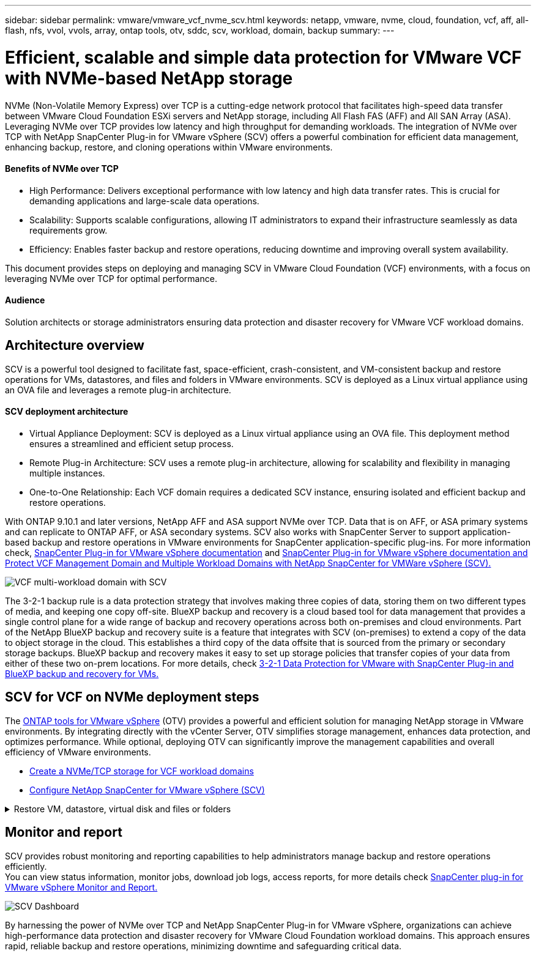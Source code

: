 ---
sidebar: sidebar
permalink: vmware/vmware_vcf_nvme_scv.html
keywords: netapp, vmware, nvme, cloud, foundation, vcf, aff, all-flash, nfs, vvol, vvols, array, ontap tools, otv, sddc, scv, workload, domain, backup
summary:
---

= Efficient, scalable and simple data protection for VMware VCF with NVMe-based NetApp storage  
:hardbreaks:
:nofooter:
:icons: font
:linkattrs:
:imagesdir: ../media/

NVMe (Non-Volatile Memory Express) over TCP is a cutting-edge network protocol that facilitates high-speed data transfer between VMware Cloud Foundation ESXi servers and NetApp storage, including All Flash FAS (AFF) and All SAN Array (ASA). Leveraging NVMe over TCP provides low latency and high throughput for demanding workloads. The integration of NVMe over TCP with NetApp SnapCenter Plug-in for VMware vSphere (SCV) offers a powerful combination for efficient data management, enhancing backup, restore, and cloning operations within VMware environments.

==== Benefits of NVMe over TCP
*  High Performance: Delivers exceptional performance with low latency and high data transfer rates. This is crucial for demanding applications and large-scale data operations.
*  Scalability: Supports scalable configurations, allowing IT administrators to expand their infrastructure seamlessly as data requirements grow.
*  Efficiency: Enables faster backup and restore operations, reducing downtime and improving overall system availability.

This document provides steps on deploying and managing SCV in VMware Cloud Foundation (VCF) environments, with a focus on leveraging NVMe over TCP for optimal performance.

==== Audience

Solution architects or storage administrators ensuring data protection and disaster recovery for VMware VCF workload domains. 

== Architecture overview

SCV is a powerful tool designed to facilitate fast, space-efficient, crash-consistent, and VM-consistent backup and restore operations for VMs, datastores, and files and folders in VMware environments. SCV is deployed as a Linux virtual appliance using an OVA file and leverages a remote plug-in architecture.

==== SCV deployment architecture
* Virtual Appliance Deployment: SCV is deployed as a Linux virtual appliance using an OVA file. This deployment method ensures a streamlined and efficient setup process.
* Remote Plug-in Architecture: SCV uses a remote plug-in architecture, allowing for scalability and flexibility in managing multiple instances.
* One-to-One Relationship: Each VCF domain requires a dedicated SCV instance, ensuring isolated and efficient backup and restore operations.

With ONTAP 9.10.1 and later versions, NetApp AFF and ASA support NVMe over TCP. Data that is on AFF, or ASA primary systems and can replicate to ONTAP AFF, or ASA secondary systems. SCV also works with SnapCenter Server to support application-based backup and restore operations in VMware environments for SnapCenter application-specific plug-ins. For more information check, link:https://docs.netapp.com/us-en/sc-plugin-vmware-vsphere/index.html[SnapCenter Plug-in for VMware vSphere documentation] and link:https://docs.netapp.com/us-en/netapp-solutions/vmware/vmware_vcf_aff_multi_wkld_scv.html#audience[SnapCenter Plug-in for VMware vSphere documentation and Protect VCF Management Domain and Multiple Workload Domains with NetApp SnapCenter for VMWare vSphere (SCV).]
 
image:vmware-vcf-aff-image64.png[VCF multi-workload domain with SCV]

The 3-2-1 backup rule is a data protection strategy that involves making three copies of data, storing them on two different types of media, and keeping one copy off-site. BlueXP backup and recovery is a cloud based tool for data management that provides a single control plane for a wide range of backup and recovery operations across both on-premises and cloud environments. Part of the NetApp BlueXP backup and recovery suite is a feature that integrates with SCV (on-premises) to extend a copy of the data to object storage in the cloud. This establishes a third copy of the data offsite that is sourced from the primary or secondary storage backups. BlueXP backup and recovery makes it easy to set up storage policies that transfer copies of your data from either of these two on-prem locations. For more details, check link:https://docs.netapp.com/us-en/netapp-solutions/ehc/bxp-scv-hybrid-solution.html[3-2-1 Data Protection for VMware with SnapCenter Plug-in and BlueXP backup and recovery for VMs.]

== SCV for VCF on NVMe deployment steps
The link:https://docs.netapp.com/us-en/ontap-tools-vmware-vsphere/index.html[ONTAP tools for VMware vSphere] (OTV) provides a powerful and efficient solution for managing NetApp storage in VMware environments. By integrating directly with the vCenter Server, OTV simplifies storage management, enhances data protection, and optimizes performance. While optional, deploying OTV can significantly improve the management capabilities and overall efficiency of VMware environments.

* link:https://docs.netapp.com/us-en/netapp-solutions/vmware/vmware_vcf_asa_supp_wkld_nvme.html#scenario-overview[Create a NVMe/TCP storage for VCF workload domains] 
* link:https://docs.netapp.com/us-en/netapp-solutions/vmware/vmware_vcf_aff_multi_wkld_scv.html#architecture-overview[Configure NetApp SnapCenter for VMware vSphere (SCV) ]

.Restore VM, datastore, virtual disk and files or folders 
[%collapsible]
====
SCV provides comprehensive backup and restore capabilities for VMware environments. For VMFS environments, SCV uses clone and mount operations in conjunction with Storage VMotion to perform restore operations. This ensures efficient and seamless restoration of data. For more details check link:https://docs.netapp.com/us-en/sc-plugin-vmware-vsphere/scpivs44_how_restore_operations_are_performed.html[how the restore operations are performed.] 

* VM restore 
You can restore the VM to its original host within the same vCenter Server or to an alternate ESXi host managed by the same vCenter Server.

. Right click a VM and select SnapCenter Plug-in for VMware vSphere in the drop-down list, and then select Restore in the secondary drop-down list to start the wizard.
. In the Restore wizard, select the backup Snapshot that you want to restore and select Entire virtual machine in the Restore scope field, select the restore location, and then enter the destination information where the backup should be mounted. On the Select Location page, select the location for the restored datastore. Review the Summary page and click Finish.
image:vmware-vcf-aff-image66.png[VM Restore]


* Mount a datastore 
You can mount a traditional datastore from a backup if you want to access files in the backup. You can either mount the backup to the same ESXi host where the backup was created or to an alternate ESXi host that has the same type of VM and host configurations. You can mount a datastore multiple times on a host.

. Right-click a datastore and select select SnapCenter Plug-in for VMware vSphere > Mount Backup.
. On the Mount Datastore page, select a backup and a backup location (primary or secondary), and then click Mount.

image:vmware-vcf-aff-image67.png[Mount a Datastore]

* Attach a virtual disk 
You can attach one or more VMDKs from a backup to the parent VM, or to an alternate VM on the same ESXi host, or to an alternate VM on an alternate ESXi host managed by the same vCenter or a different vCenter in linked mode. 

. Right click a VM, select SnapCenter Plug-in for VMware vSphere > Attach virtual disk(s).
. On the Attach Virtual Disk window, select a backup and select one or more disks you want to attach and the location you want to attach from (primary or secondary). By default, the selected virtual disks are attached to the parent VM. To attach the selected virtual disks to an alternate VM in the same ESXi host, select Click here to attach to alternate VM and specify the alternate VM. Click Attach.

image:vmware-vcf-aff-image68.png[Attach a Virtual Disk]

* Files and folders restore steps
Individual files and folders can be restored in a guest file restore session, which attaches a backup copy of a virtual disk and then restores the selected files or folders. Files and folders can also be restored. More details check link:https://docs.netapp.com/us-en/sc-plugin-vmware-vsphere/scpivs44_restore_guest_files_and_folders_overview.html[SnapCenter file and folder restore.]

. When you a virtual attach disk for guest file or folder restore operations, the target VM for the attach must have credentials configured before you restore. From SnapCenter Plug-in for VMware vSphere under plug-ins, select Guest File Restore and Run As Credentials section, enter the User credentials. For Username, you must enter “Administrator”.
image:vmware-vcf-aff-image60.png[Restore Credential]
. Right-click on the VM from the vSphere client and select SnapCenter Plug-in for VMware vSphere > Guest File Restore. On the Restore Scope page, specify Backup Name, VMDK virtual disk and Location – primary or secondary.  Click Summery to confirm. 
image:vmware-vcf-aff-image69.png[Files and Folder Restore]

====

== Monitor and report

SCV provides robust monitoring and reporting capabilities to help administrators manage backup and restore operations efficiently.
You can view status information, monitor jobs, download job logs, access reports, for more details check link:https://docs.netapp.com/us-en/sc-plugin-vmware-vsphere/scpivs44_view_status_information.html[SnapCenter plug-in for VMware vSphere Monitor and Report.]


image:vmware-vcf-aff-image65.png[SCV Dashboard]


By harnessing the power of NVMe over TCP and NetApp SnapCenter Plug-in for VMware vSphere, organizations can achieve high-performance data protection and disaster recovery for VMware Cloud Foundation workload domains. This approach ensures rapid, reliable backup and restore operations, minimizing downtime and safeguarding critical data.

